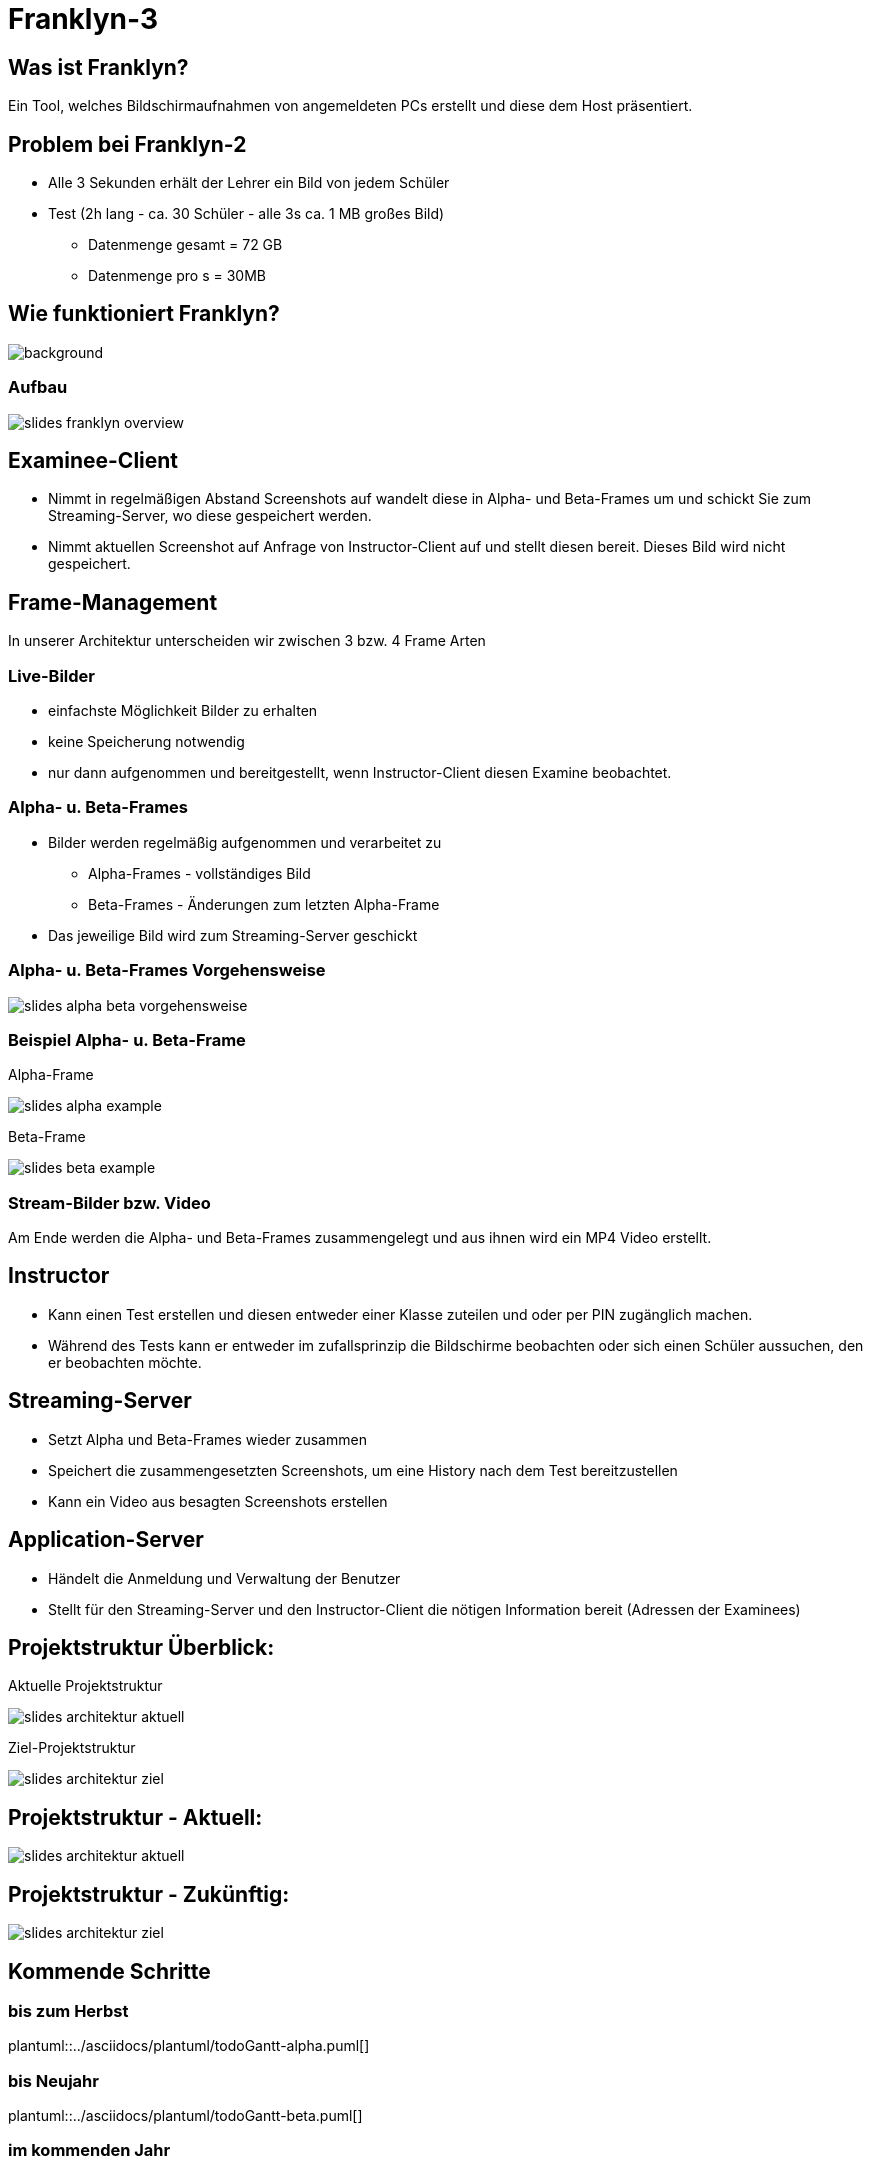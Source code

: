 = Franklyn-3

ifndef::imagesdir[:imagesdir: ../images]
:icons: font

== Was ist Franklyn?

Ein Tool, welches Bildschirmaufnahmen von angemeldeten PCs erstellt und diese dem Host präsentiert.

== Problem bei Franklyn-2

* Alle 3 Sekunden erhält der Lehrer ein Bild von jedem Schüler
* Test (2h lang - ca. 30 Schüler - alle 3s ca. 1 MB großes Bild)
** Datenmenge gesamt = 72 GB
** Datenmenge pro s = 30MB

== Wie funktioniert Franklyn?

image::../images/slides-bg-title.jpg[background, size=cover]

=== Aufbau

image::../images/slides-franklyn-overview.png[]

== Examinee-Client

* Nimmt in regelmäßigen Abstand Screenshots auf wandelt diese in Alpha- und Beta-Frames um und schickt Sie zum Streaming-Server, wo diese gespeichert werden.
* Nimmt aktuellen Screenshot auf Anfrage von Instructor-Client auf und stellt diesen bereit. Dieses Bild wird nicht gespeichert.

== Frame-Management

In unserer Architektur unterscheiden wir zwischen 3 bzw. 4 Frame Arten

=== Live-Bilder

* einfachste Möglichkeit Bilder zu erhalten
* keine Speicherung notwendig
* nur dann aufgenommen und bereitgestellt, wenn Instructor-Client diesen Examine beobachtet.

=== Alpha- u. Beta-Frames

* Bilder werden regelmäßig aufgenommen und verarbeitet zu
** Alpha-Frames - vollständiges Bild
** Beta-Frames - Änderungen zum letzten Alpha-Frame
* Das jeweilige Bild wird zum Streaming-Server geschickt

=== Alpha- u. Beta-Frames Vorgehensweise

image::slides-alpha-beta-vorgehensweise.png[size=cover]

[.columns]
=== Beispiel Alpha- u. Beta-Frame

[.column]
--
Alpha-Frame

image::slides-alpha-example.png[size=cover]
--
[.column]
--
Beta-Frame

image::slides-beta-example.png[size=cover]
--


=== Stream-Bilder bzw. Video

Am Ende werden die Alpha- und Beta-Frames zusammengelegt und aus ihnen wird ein MP4 Video erstellt.

== Instructor

* Kann einen Test erstellen und diesen entweder einer Klasse zuteilen und oder per PIN zugänglich machen.
* Während des Tests kann er entweder im zufallsprinzip die Bildschirme beobachten oder sich einen Schüler aussuchen,
den er beobachten möchte.

== Streaming-Server

* Setzt Alpha und Beta-Frames wieder zusammen
* Speichert die zusammengesetzten Screenshots, um eine History nach dem Test bereitzustellen
* Kann ein Video aus besagten Screenshots erstellen

== Application-Server

* Händelt die Anmeldung und Verwaltung der Benutzer
* Stellt für den Streaming-Server und den Instructor-Client die nötigen Information bereit (Adressen der Examinees)

[.columns]
== Projektstruktur Überblick:

[.column]
--
Aktuelle Projektstruktur

image::slides-architektur-aktuell.png[]
--
[.column]
--
Ziel-Projektstruktur

image::slides-architektur-ziel.png[]
--


== Projektstruktur - Aktuell:

image::slides-architektur-aktuell.png[]

== Projektstruktur - Zukünftig:

image::slides-architektur-ziel.png[]

== Kommende Schritte

=== bis zum Herbst

plantuml::../asciidocs/plantuml/todoGantt-alpha.puml[]

=== bis Neujahr

plantuml::../asciidocs/plantuml/todoGantt-beta.puml[]


=== im kommenden Jahr

plantuml::../asciidocs/plantuml/todoGantt-final.puml[]

== Vielen Dank für Ihre Aufmerksamkeit